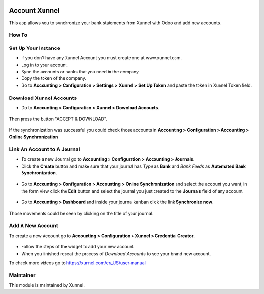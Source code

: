 .. image:: https://img.shields.io/badge/licence-AGPL--3-blue.svg
    :alt: License: AGPL-3

Account Xunnel
==============

This app allows you to synchronize your bank statements from Xunnel with Odoo and add new accounts.


**How To**
----------

Set Up Your Instance
--------------------

- If you don't have any Xunnel Account you must create one at www.xunnel.com.

- Log in to your account.

- Sync the accounts or banks that you need in the company.

- Copy the token of the company.

- Go to **Accounting > Configuration > Settings > Xunnel > Set Up Token** and paste the token in Xunnel Token field.

.. figure:: account_xunnel/static/description/set-up-token-menuitem.jpg


Download Xunnel Accounts
------------------------

- Go to **Accounting > Configuration > Xunnel > Download Accounts**.

.. figure:: account_xunnel/static/description/download-accounts-menuitem.jpg

Then press the button "ACCEPT & DOWNLOAD".

.. figure:: account_xunnel/static/description/accept-and-download-button.jpg

If the synchronization was successful you could check those accounts in **Accounting > Configuration > Accounting > Online Synchronization**


Link An Account to A Journal
----------------------------

- To create a new Journal go to **Accounting > Configuration > Accounting > Journals**.

- Click the **Create** button and make sure that your journal has *Type* as **Bank** and *Bank Feeds* as **Automated Bank Synchronization**.

.. figure:: account_xunnel/static/description/journal-config.jpg

- Go to **Accounting > Configuration > Accounting > Online Synchronization** and select the account you want, in the form view click the **Edit** button and select the journal you just created to the **Journals** field of any account.

.. figure:: account_xunnel/static/description/account-link-to-journal-config.jpg

- Go to **Accounting > Dashboard** and inside your journal kanban click the link **Synchronize now**.

.. figure:: account_xunnel/static/description/sync-now-link.jpg

Those movements could be seen by clicking on the title of your journal.


Add A New Account
-----------------

To create a new Account go to **Accounting > Configuration > Xunnel > Credential Creator**.

.. figure:: account_xunnel/static/description/credential-creator-menuitem.jpg

.. figure:: account_xunnel/static/description/add-new-account.jpg

- Follow the steps of the widget to add your new account.

- When you finished repeat the process of *Download Accounts* to see your brand new account.


To check more videos go to https://xunnel.com/en_US/user-manual

**Maintainer**
--------------

.. image:: https://xunnel.com/logo.png
   :alt: Xunnel
   :target: https://www.xunnel.com/

This module is maintained by Xunnel.
